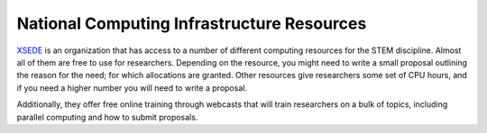 
National Computing Infrastructure Resources
============================================

`XSEDE <www.xsede.org>`_ is an organization that has access to a number of
different computing resources for the STEM discipline.  Almost all of them are
free to use for researchers.  Depending on the resource, you might need to
write a small proposal outlining the reason for the need; for which
allocations are granted.  Other resources give researchers some set of CPU
hours, and if you need a higher number you will need to write a proposal.

Additionally, they offer free online training through webcasts that will train
researchers on a bulk of topics, including parallel computing and how to submit
proposals.

